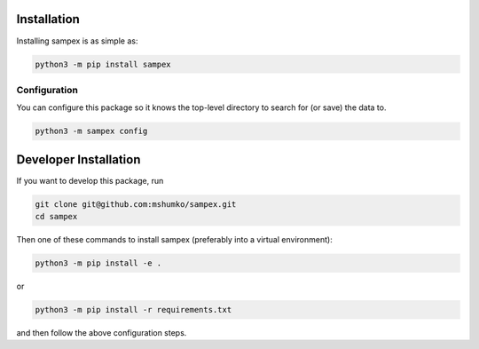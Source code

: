 .. role:: python(code)
   :language: python

============
Installation
============
Installing sampex is as simple as:

.. code-block:: shell

   python3 -m pip install sampex

Configuration
-------------
You can configure this package so it knows the top-level directory to search for (or save) the data to.

.. code-block:: shell

   python3 -m sampex config

======================
Developer Installation
======================

If you want to develop this package, run

.. code-block:: shell

   git clone git@github.com:mshumko/sampex.git
   cd sampex


Then one of these commands to install sampex (preferably into a virtual environment):

.. code-block:: shell

   python3 -m pip install -e .

or 

.. code-block:: shell

   python3 -m pip install -r requirements.txt 

and then follow the above configuration steps.